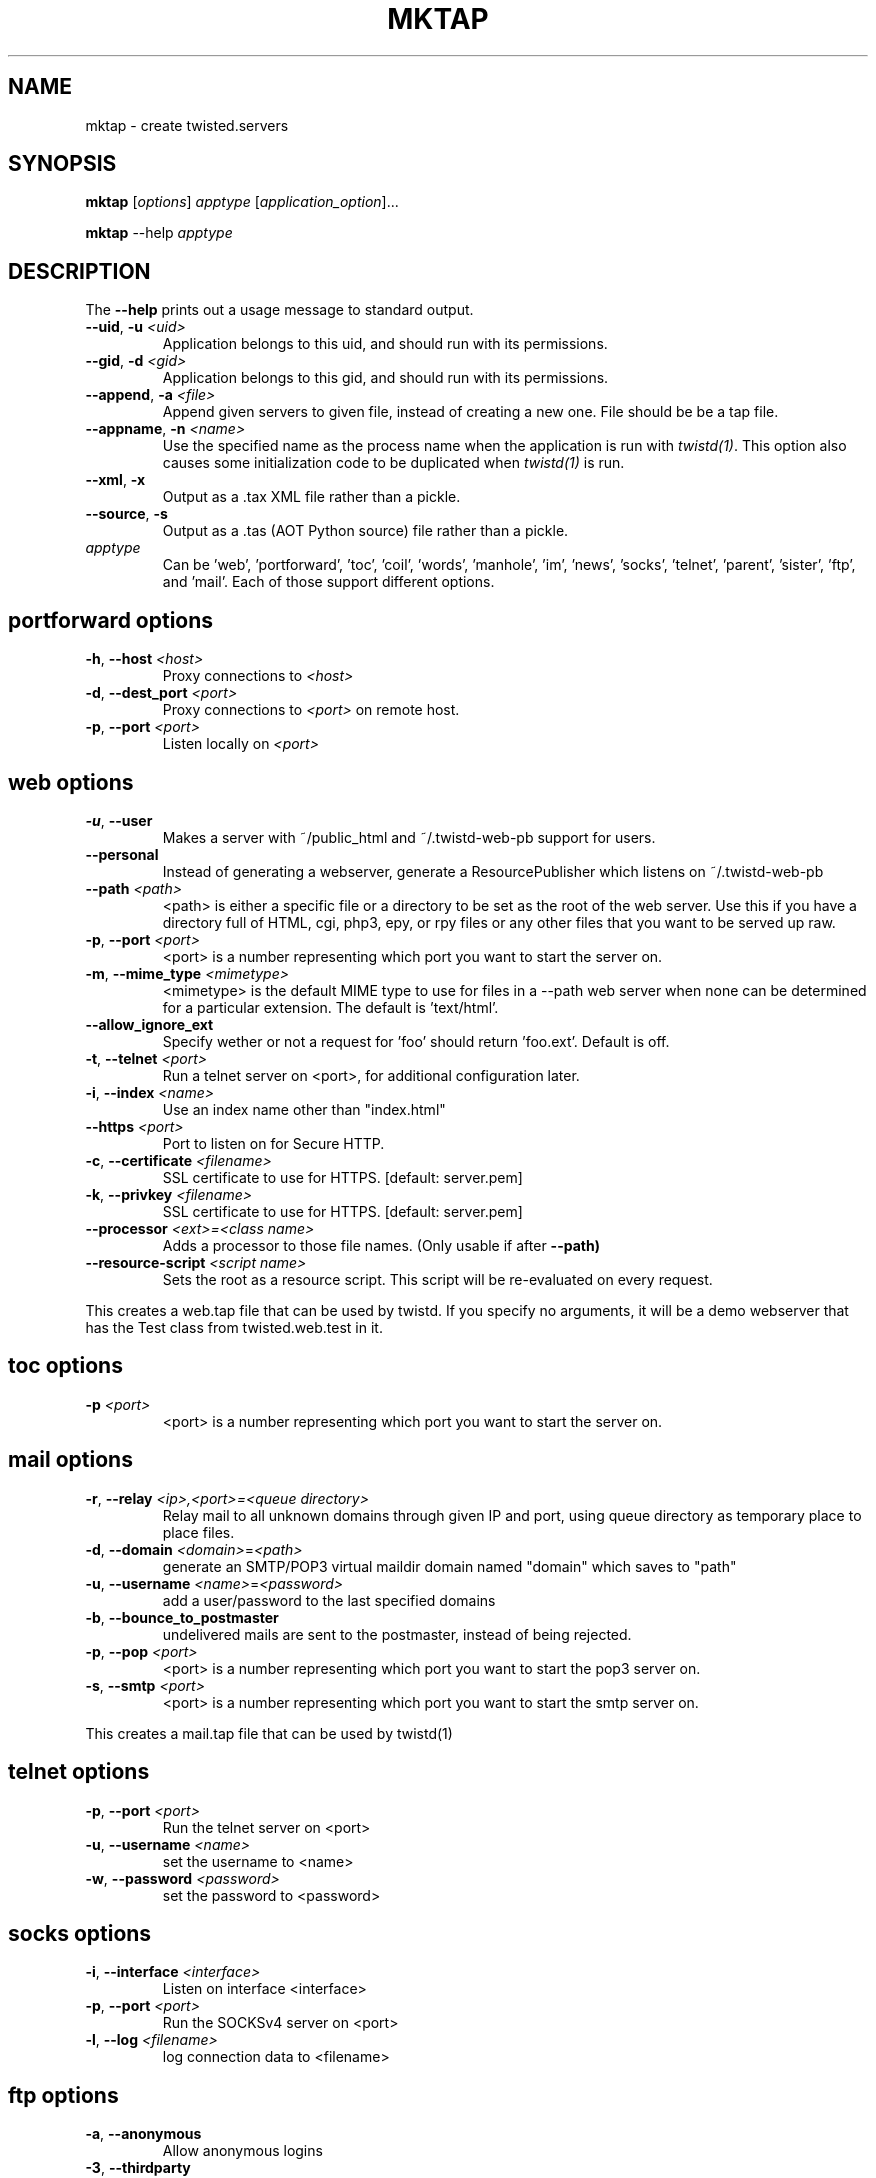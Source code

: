 .TH MKTAP "1" "July 2001" "" ""
.SH NAME
mktap \- create twisted.servers
.SH SYNOPSIS
.B mktap
[\fIoptions\fR] \fIapptype\fR [\fIapplication_option\fR]...
.PP
.B mktap
--help \fIapptype\fR
.SH DESCRIPTION
.PP
The \fB\--help\fR prints out a usage message to standard output.
.TP 
\fB\--uid\fR, \fB\-u\fR \fI<uid>\fR
Application belongs to this uid, and should run with its permissions.
.TP 
\fB\--gid\fR, \fB\-d\fR \fI<gid>\fR
Application belongs to this gid, and should run with its permissions.
.TP 
\fB\--append\fR, \fB\-a\fR \fI<file>\fR
Append given servers to given file, instead of creating a new one.
File should be be a tap file.
.TP
\fB\--appname\fR, \fB\-n\fR \fI<name>\fR
Use the specified name as the process name when the application is run with
\fItwistd(1)\fR.  This option also causes some initialization code to be
duplicated when \fItwistd(1)\fR is run.
.TP 
\fB\--xml\fR, \fB\-x\fR
Output as a .tax XML file rather than a pickle.
.TP 
\fB\--source\fR, \fB\-s\fR
Output as a .tas (AOT Python source) file rather than a pickle.
.TP 
\fIapptype\fR
Can be 'web', 'portforward', 'toc', 'coil', 'words', \
'manhole', 'im', 'news', 'socks', 'telnet', 'parent', 'sister', \
'ftp', and 'mail'. Each of those support different options.
.PP
.SH \fBportforward\fR options
.TP
\fB\-h\fR, \fB\--host\fR \fI<host>\fR
Proxy connections to \fI<host>\fR
.TP
\fB\-d\fR, \fB\--dest_port\fR \fI<port>\fR
Proxy connections to \fI<port>\fR on remote host.
.TP
\fB\-p\fR, \fB\--port\fR \fI<port>\fR
Listen locally on \fI<port>\fR
.PP
.SH \fBweb\fR options
.TP
\fB\-u\fR, \fB\--user\fR
Makes a server with ~/public_html and
~/.twistd-web-pb support for users.
.TP
\fB\--personal\fR
Instead of generating a webserver, generate a
ResourcePublisher which listens on ~/.twistd-web-pb
.TP
\fB\--path\fR \fI<path>\fR
<path> is either a specific file or a directory to be
set as the root of the web server. Use this if you
have a directory full of HTML, cgi, php3, epy, or rpy files or
any other files that you want to be served up raw.
.TP
\fB\-p\fR, \fB\--port\fR \fI<port>\fR
<port> is a number representing which port you want to
start the server on.
.TP
\fB\-m\fR, \fB\--mime_type\fR \fI<mimetype>\fR
<mimetype> is the default MIME type to use for
files in a --path web server when none can be determined
for a particular extension. The default is 'text/html'.
.TP
\fB\--allow_ignore_ext\fR
Specify wether or not a request for 'foo' should return 'foo.ext'.
Default is off.
.TP
\fB\-t\fR, \fB\--telnet\fR \fI<port>\fR
Run a telnet server on <port>, for additional
configuration later.
.TP
\fB\-i\fR, \fB\--index\fR \fI<name>\fR
Use an index name other than "index.html"
.TP
\fB--https\fR \fI<port>\fR
Port to listen on for Secure HTTP.
.TP
\fB-c\fR, \fB--certificate\fR \fI<filename>\fR
SSL certificate to use for HTTPS. [default: server.pem]
.TP
\fB-k\fR, \fB--privkey\fR \fI<filename>\fR
SSL certificate to use for HTTPS. [default: server.pem]
.TP
\fB--processor\fR \fI<ext>=<class name>\fR
Adds a processor to those file names. (Only usable if after
.B --path)
.TP
\fB--resource-script\fR \fI<script name>\fR
Sets the root as a resource script. This script will be re-evaluated on
every request.
.PP
This creates a web.tap file that can be used by twistd. If you
specify no arguments, it will be a demo webserver that has the Test
class from twisted.web.test in it.
.SH \fBtoc\fR options
.TP
\fB\-p\fR \fI<port>\fR
<port> is a number representing which port you want to
start the server on.
.SH \fBmail\fR options
.TP
\fB\-r\fR, \fB\--relay\fR \fI<ip>,<port>=<queue directory>\fR
Relay mail to all unknown domains through given IP and port,
using queue directory as temporary place to place files.
.TP
\fB\-d\fR, \fB\--domain\fR \fI<domain>\fR=\fI<path>\fR
generate an SMTP/POP3 virtual maildir domain named "domain" which saves to 
"path"
.TP
\fB\-u\fR, \fB\--username\fR \fI<name>\fR=\fI<password>\fR
add a user/password to the last specified domains
.TP
\fB\-b\fR, \fB\--bounce_to_postmaster\fR
undelivered mails are sent to the postmaster, instead of being rejected.
.TP
\fB\-p\fR, \fB\--pop\fR \fI<port>\fR
<port> is a number representing which port you want to
start the pop3 server on.
.TP
\fB\-s\fR, \fB\--smtp\fR \fI<port>\fR
<port> is a number representing which port you want to
start the smtp server on.
.PP
This creates a mail.tap file that can be used by twistd(1)
.SH \fBtelnet\fR options
.TP
\fB\-p\fR, \fB\--port\fR \fI<port>\fR
Run the telnet server on <port>
.TP
\fB\-u\fR, \fB\--username\fR \fI<name>\fR
set the username to <name>
.TP
\fB\-w\fR, \fB\--password\fR \fI<password>\fR
set the password to <password>
.SH \fBsocks\fR options
.TP
\fB\-i\fR, \fB\--interface\fR \fI<interface>\fR
Listen on interface <interface>
.TP
\fB\-p\fR, \fB\--port\fR \fI<port>\fR
Run the SOCKSv4 server on <port>
.TP
\fB\-l\fR, \fB\--log\fR \fI<filename>\fR
log connection data to <filename>
.SH \fBftp\fR options
.TP
\fB\-a\fR, \fB\--anonymous\fR
Allow anonymous logins
.TP
\fB\-3\fR, \fB\--thirdparty\fR
Allow third party connections
.TP
\fB\--otp\fR
Use one time passwords (OTP)
.TP
\fB\-p\fR, \fB\--port\fR \fI<port>\fR
Run the FTP server on <port>
.TP
\fB\-r\fR, \fB\--root\fR \fI<path>\fR
Define the local root of the FTP server
.TP
\fB\--anonymoususer\fR \fI<username>\fR
Define the the name of the anonymous user
.SH \fBmanhole\fR options
.TP
\fB\-p\fR, \fB\--port\fR \fI<port>\fR
Run the manhole server on <port>
.TP
\fB\-u\fR, \fB\--user\fR \fI<name>\fR
set the username to <name>
.TP
\fB\-w\fR, \fB\--password\fR \fI<password>\fR
set the password to <password>
.SH \fBwords\fR options
.TP
\fB\-p\fR, \fB\--port\fR \fI<port>\fR
Run the Words server on <port>
.TP
\fB\-i\fR, \fB\--irc\fR \fI<port>\fR
Run IRC server on port <port>
.TP
\fB\-w\fR, \fB\--web\fR \fI<port>\fR
Run web server on port <port>
.SH AUTHOR
Written by Moshe Zadka, based on mktap's help messages
.SH "REPORTING BUGS"
Report bugs to <twisted-python@twistedmatrix.com>.
.SH COPYRIGHT
Copyright \(co 2000 Matthew W. Lefkowitz
.br
This is free software; see the source for copying conditions.  There is NO
warranty; not even for MERCHANTABILITY or FITNESS FOR A PARTICULAR PURPOSE.
.SH "SEE ALSO"
twistd(1)
